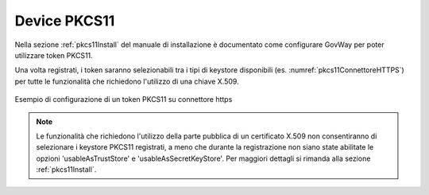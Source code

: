 .. _pkcs11:

Device PKCS11
--------------

Nella sezione :ref:`pkcs11Install` del manuale di installazione è documentato come configurare GovWay per poter utilizzare token PKCS11.

Una volta registrati, i token saranno selezionabili tra i tipi di keystore disponibili (es. :numref:`pkcs11ConnettoreHTTPS`) per tutte le funzionalità che richiedono l'utilizzo di una chiave X.509.

.. figure:: ../_figure_console/pkcs11Esempio.png
    :scale: 100%
    :align: center
    :name: pkcs11ConnettoreHTTPS
  
    Esempio di configurazione di un token PKCS11 su connettore https

.. note::

	Le funzionalità che richiedono l'utilizzo della parte pubblica di un certificato X.509 non consentiranno di selezionare i keystore PKCS11 registrati, a meno che durante la registrazione non siano state abilitate le opzioni 'usableAsTrustStore' e 'usableAsSecretKeyStore'. Per maggiori dettagli si rimanda alla sezione :ref:`pkcs11Install`.

